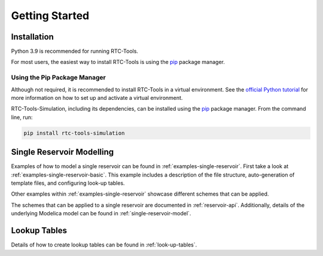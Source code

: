 .. _getting-started:

Getting Started
+++++++++++++++

Installation
============

Python 3.9 is recommended for running RTC-Tools.

For most users, the easiest way to install RTC-Tools
is using the `pip <https://pip.pypa.io/>`_ package manager.

Using the Pip Package Manager
-----------------------------

Although not required, it is recommended to install RTC-Tools in a virtual environment.
See the `official Python tutorial <https://docs.python.org/3/tutorial/venv.html>`_
for more information on how to set up and activate a virtual environment.

RTC-Tools-Simulation, including its dependencies,
can be installed using the `pip <https://pip.pypa.io/>`_ package manager.
From the command line, run:

.. code-block:: bash

  pip install rtc-tools-simulation

Single Reservoir Modelling
==========================

Examples of how to model a single reservoir can be found in :ref:`examples-single-reservoir`.
First take a look at :ref:`examples-single-reservoir-basic`.
This example includes a description of the file structure, auto-generation of template files,
and configuring look-up tables.

Other examples within :ref:`examples-single-reservoir`
showcase different schemes that can be applied.

The schemes that can be applied to a single reservoir are documented in :ref:`reservoir-api`.
Additionally, details of the underlying Modelica model
can be found in :ref:`single-reservoir-model`.

Lookup Tables
=============

Details of how to create lookup tables can be found in :ref:`look-up-tables`.
